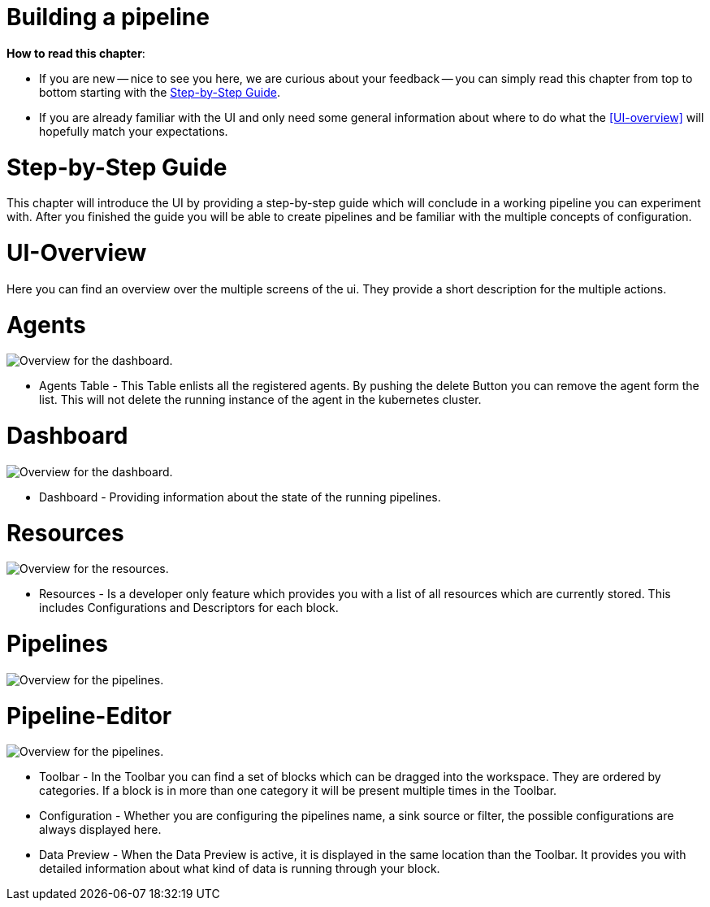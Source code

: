 = Building a pipeline =

*How to read this chapter*:

- If you are new -- nice to see you here, we are curious about your feedback -- you can simply read this
chapter from top to bottom starting with the <<Step-by-Step Guide>>.

- If you are already familiar with the UI and only need some general information about where to do what the <<UI-overview>>
will hopefully match your expectations.


= Step-by-Step Guide =

This chapter will introduce the UI by providing a step-by-step guide which will conclude in a working pipeline you can
experiment with.
After you finished the guide you will be able to create pipelines and be familiar with the multiple concepts of configuration.



= UI-Overview =
Here you can find an overview over the multiple screens of the ui.
They provide a short description for the multiple actions.

= Agents =

image:resources/images/agent-overview.png[Overview for the dashboard.]

- Agents Table - This Table enlists all the registered agents. By pushing the delete Button you can remove the agent form the list.
  This will not delete the running instance of the agent in the kubernetes cluster.

= Dashboard =

image:resources/images/dashboard-overview.png[Overview for the dashboard.]

- Dashboard - Providing information about the state of the running pipelines.

= Resources =

image:resources/images/resources-overview.png[Overview for the resources.]

- Resources - Is a developer only feature which provides you with a list of all resources which are currently stored.
              This includes Configurations and Descriptors for each block.

= Pipelines =
image:resources/images/pipelines-overview.png[Overview for the pipelines.]


= Pipeline-Editor =

image:resources/images/pipely-overview.png[Overview for the pipelines.]

- Toolbar - In the Toolbar you can find a set of blocks which can be dragged into the workspace.
            They are ordered by categories.  If a block is in more than one category it will be present multiple times
            in the Toolbar.

- Configuration - Whether you are configuring the pipelines name, a sink source or filter, the possible configurations
                  are always displayed here.

- Data Preview - When the Data Preview is active, it is displayed in the same location than the Toolbar.
                 It provides you with detailed information about what kind of data is running through your block.
